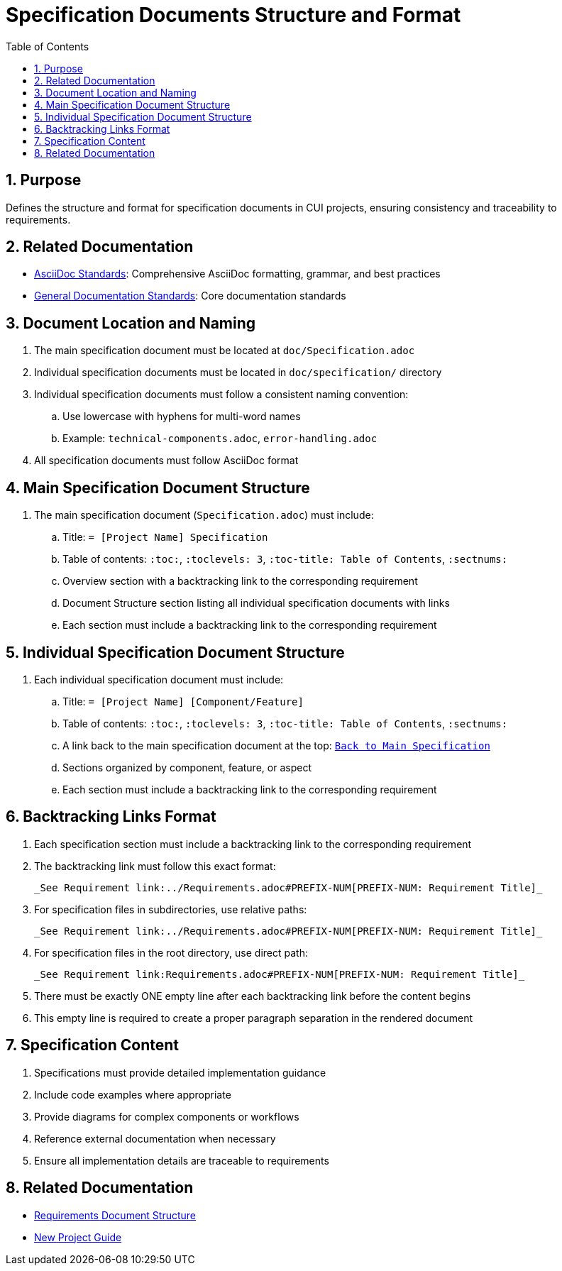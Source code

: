 = Specification Documents Structure and Format
:toc: left
:toclevels: 3
:sectnums:
:source-highlighter: highlight.js

== Purpose
Defines the structure and format for specification documents in CUI projects, ensuring consistency and traceability to requirements.

== Related Documentation

* xref:../documentation/asciidoc-standards.adoc[AsciiDoc Standards]: Comprehensive AsciiDoc formatting, grammar, and best practices
* xref:../documentation/general-standard.adoc[General Documentation Standards]: Core documentation standards

== Document Location and Naming
. The main specification document must be located at `doc/Specification.adoc`
. Individual specification documents must be located in `doc/specification/` directory
. Individual specification documents must follow a consistent naming convention:
.. Use lowercase with hyphens for multi-word names
.. Example: `technical-components.adoc`, `error-handling.adoc`
. All specification documents must follow AsciiDoc format

== Main Specification Document Structure
. The main specification document (`Specification.adoc`) must include:
.. Title: `= [Project Name] Specification`
.. Table of contents: `:toc:`, `:toclevels: 3`, `:toc-title: Table of Contents`, `:sectnums:`
.. Overview section with a backtracking link to the corresponding requirement
.. Document Structure section listing all individual specification documents with links
.. Each section must include a backtracking link to the corresponding requirement

== Individual Specification Document Structure
. Each individual specification document must include:
.. Title: `= [Project Name] [Component/Feature]`
.. Table of contents: `:toc:`, `:toclevels: 3`, `:toc-title: Table of Contents`, `:sectnums:`
.. A link back to the main specification document at the top: `link:../Specification.adoc[Back to Main Specification]`
.. Sections organized by component, feature, or aspect
.. Each section must include a backtracking link to the corresponding requirement

== Backtracking Links Format

. Each specification section must include a backtracking link to the corresponding requirement
. The backtracking link must follow this exact format:
+
[source]
----
_See Requirement link:../Requirements.adoc#PREFIX-NUM[PREFIX-NUM: Requirement Title]_
----
. For specification files in subdirectories, use relative paths:
+
[source]
----
_See Requirement link:../Requirements.adoc#PREFIX-NUM[PREFIX-NUM: Requirement Title]_
----
. For specification files in the root directory, use direct path:
+
[source]
----
_See Requirement link:Requirements.adoc#PREFIX-NUM[PREFIX-NUM: Requirement Title]_
----
. There must be exactly ONE empty line after each backtracking link before the content begins
. This empty line is required to create a proper paragraph separation in the rendered document

== Specification Content
. Specifications must provide detailed implementation guidance
. Include code examples where appropriate
. Provide diagrams for complex components or workflows
. Reference external documentation when necessary
. Ensure all implementation details are traceable to requirements

== Related Documentation
* xref:requirements-document.adoc[Requirements Document Structure]
* xref:new-project-guide.adoc[New Project Guide]
